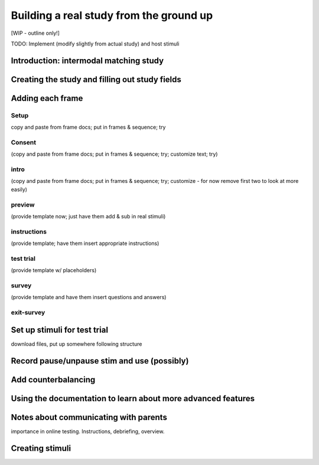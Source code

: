 ########################################
Building a real study from the ground up
########################################

[WIP - outline only!]

TODO: Implement (modify slightly from actual study) and host stimuli

Introduction: intermodal matching study
---------------------------------------

Creating the study and filling out study fields
-----------------------------------------------

Adding each frame
-----------------

Setup
~~~~~

copy and paste from frame docs; put in frames & sequence; try

Consent
~~~~~~~

(copy and paste from frame docs; put in frames & sequence; try; customize text; try)
    
intro
~~~~~

(copy and paste from frame docs; put in frames & sequence; try; customize - for now remove first two to look at more easily)

preview
~~~~~~~

(provide template now; just have them add & sub in real stimuli)
    
instructions
~~~~~~~~~~~~

(provide template; have them insert appropriate instructions)
    
test trial
~~~~~~~~~~

(provide template w/ placeholders)
    
survey
~~~~~~

(provide template and have them insert questions and answers)
    
exit-survey
~~~~~~~~~~~

Set up stimuli for test trial
------------------------------
download files, put up somewhere following structure

Record pause/unpause stim and use (possibly)
--------------------------------------------


Add counterbalancing
--------------------

Using the documentation to learn about more advanced features
--------------------------------------------------------------------------------


Notes about communicating with parents
------------------------------------------------------

importance in online testing. Instructions, debriefing, overview.

Creating stimuli
--------------------
